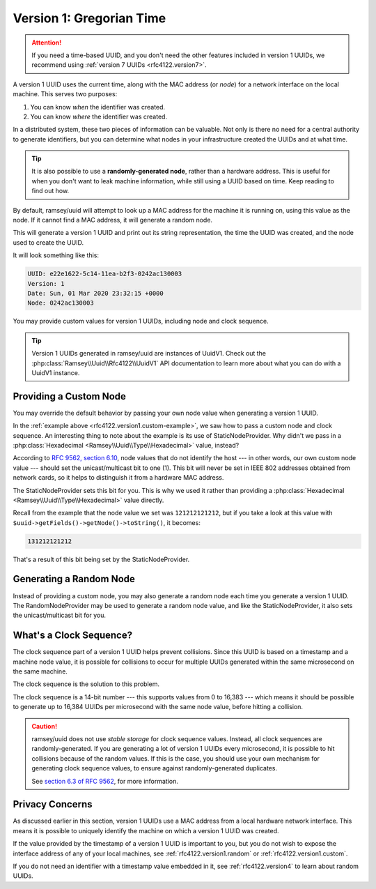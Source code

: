 .. _rfc4122.version1:

=========================
Version 1: Gregorian Time
=========================

.. attention::

    If you need a time-based UUID, and you don't need the other features included in version 1 UUIDs, we recommend using
    :ref:`version 7 UUIDs <rfc4122.version7>`.

A version 1 UUID uses the current time, along with the MAC address (or *node*) for a network interface on the local
machine. This serves two purposes:

1. You can know *when* the identifier was created.
2. You can know *where* the identifier was created.

In a distributed system, these two pieces of information can be valuable. Not only is there no need for a central
authority to generate identifiers, but you can determine what nodes in your infrastructure created the UUIDs and at what
time.

.. tip::

    It is also possible to use a **randomly-generated node**, rather than a hardware address. This is useful for when
    you don't want to leak machine information, while still using a UUID based on time. Keep reading to find out how.

By default, ramsey/uuid will attempt to look up a MAC address for the machine it is running on, using this value as the
node. If it cannot find a MAC address, it will generate a random node.

.. code-block:: php
    :caption: Generate a version 1, Gregorian time UUID
    :name: rfc4122.version1.example

    use Ramsey\Uuid\Uuid;

    $uuid = Uuid::uuid1();

    printf(
        "UUID: %s\nVersion: %d\nDate: %s\nNode: %s\n",
        $uuid->toString(),
        $uuid->getFields()->getVersion(),
        $uuid->getDateTime()->format('r'),
        $uuid->getFields()->getNode()->toString()
    );

This will generate a version 1 UUID and print out its string representation, the time the UUID was created, and the node
used to create the UUID.

It will look something like this:

.. code-block:: text

    UUID: e22e1622-5c14-11ea-b2f3-0242ac130003
    Version: 1
    Date: Sun, 01 Mar 2020 23:32:15 +0000
    Node: 0242ac130003

You may provide custom values for version 1 UUIDs, including node and clock sequence.

.. code-block:: php
    :caption: Provide custom node and clock sequence to create a version 1,
              Gregorian time UUID
    :name: rfc4122.version1.custom-example

    use Ramsey\Uuid\Provider\Node\StaticNodeProvider;
    use Ramsey\Uuid\Type\Hexadecimal;
    use Ramsey\Uuid\Uuid;

    $nodeProvider = new StaticNodeProvider(new Hexadecimal('121212121212'));
    $clockSequence = 16383;

    $uuid = Uuid::uuid1($nodeProvider->getNode(), $clockSequence);

.. tip::

    Version 1 UUIDs generated in ramsey/uuid are instances of UuidV1. Check out the :php:class:`Ramsey\\Uuid\\Rfc4122\\UuidV1`
    API documentation to learn more about what you can do with a UuidV1 instance.

.. _rfc4122.version1.custom:

Providing a Custom Node
#######################

You may override the default behavior by passing your own node value when generating a version 1 UUID.

In the :ref:`example above <rfc4122.version1.custom-example>`, we saw how to pass a custom node and clock sequence. An
interesting thing to note about the example is its use of StaticNodeProvider. Why didn't we pass in a
:php:class:`Hexadecimal <Ramsey\\Uuid\\Type\\Hexadecimal>` value, instead?

According to `RFC 9562, section 6.10`_, node values that do not identify the host --- in other words, our own custom
node value --- should set the unicast/multicast bit to one (1). This bit will never be set in IEEE 802 addresses
obtained from network cards, so it helps to distinguish it from a hardware MAC address.

The StaticNodeProvider sets this bit for you. This is why we used it rather than providing a :php:class:`Hexadecimal
<Ramsey\\Uuid\\Type\\Hexadecimal>` value directly.

Recall from the example that the node value we set was ``121212121212``, but if you take a look at this value with
``$uuid->getFields()->getNode()->toString()``, it becomes:

.. code-block:: text

    131212121212

That's a result of this bit being set by the StaticNodeProvider.

.. _rfc4122.version1.random:

Generating a Random Node
########################

Instead of providing a custom node, you may also generate a random node each time you generate a version 1 UUID. The
RandomNodeProvider may be used to generate a random node value, and like the StaticNodeProvider, it also sets the
unicast/multicast bit for you.

.. code-block:: php
    :caption: Provide a random node value to create a version 1, Gregorian time UUID
    :name: rfc4122.version1.random-example

    use Ramsey\Uuid\Provider\Node\RandomNodeProvider;
    use Ramsey\Uuid\Uuid;

    $nodeProvider = new RandomNodeProvider();

    $uuid = Uuid::uuid1($nodeProvider->getNode());

.. _rfc4122.version1.clock:

What's a Clock Sequence?
########################

The clock sequence part of a version 1 UUID helps prevent collisions. Since this UUID is based on a timestamp and a
machine node value, it is possible for collisions to occur for multiple UUIDs generated within the same microsecond on
the same machine.

The clock sequence is the solution to this problem.

The clock sequence is a 14-bit number --- this supports values from 0 to 16,383 --- which means it should be possible to
generate up to 16,384 UUIDs per microsecond with the same node value, before hitting a collision.

.. caution::

    ramsey/uuid does not use *stable storage* for clock sequence values. Instead, all clock sequences are
    randomly-generated. If you are generating a lot of version 1 UUIDs every microsecond, it is possible to hit
    collisions because of the random values. If this is the case, you should use your own mechanism for generating clock
    sequence values, to ensure against randomly-generated duplicates.

    See `section 6.3 of RFC 9562`_, for more information.

.. _rfc4122.version1.privacy:

Privacy Concerns
################

As discussed earlier in this section, version 1 UUIDs use a MAC address from a local hardware network interface. This
means it is possible to uniquely identify the machine on which a version 1 UUID was created.

If the value provided by the timestamp of a version 1 UUID is important to you, but you do not wish to expose the
interface address of any of your local machines, see :ref:`rfc4122.version1.random` or :ref:`rfc4122.version1.custom`.

If you do not need an identifier with a timestamp value embedded in it, see :ref:`rfc4122.version4` to learn about
random UUIDs.

.. _RFC 9562, section 6.10: https://www.rfc-editor.org/rfc/rfc9562#section-6.10
.. _section 6.3 of RFC 9562: https://www.rfc-editor.org/rfc/rfc9562#section-6.3
